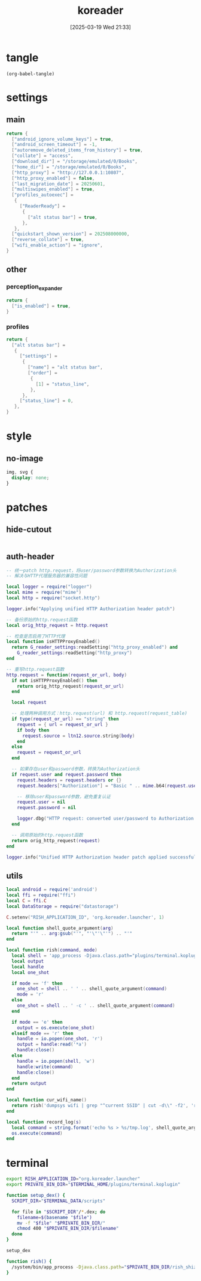 #+title:      koreader
#+date:       [2025-03-19 Wed 21:33]
#+filetags:   :android:
#+identifier: 20250319T213329
#+property: :header-args: :comments no

* tangle
#+begin_src elisp
(org-babel-tangle)
#+end_src

* settings
:PROPERTIES:
:tangle-dir: (if (eq 'android system-type) "/storage/emulated/0/koreader" zr-org-tangle-default-dir)
:END:

** main
:PROPERTIES:
:CUSTOM_ID: 31f80453-32fa-4602-8245-9ba3c141aba6
:END:
#+begin_src lua :tangle (zr-org-by-tangle-dir "settings.reader.lua") :mkdirp t
return {
  ["android_ignore_volume_keys"] = true,
  ["android_screen_timeout"] = -1,
  ["autoremove_deleted_items_from_history"] = true,
  ["collate"] = "access",
  ["download_dir"] = "/storage/emulated/0/Books",
  ["home_dir"] = "/storage/emulated/0/Books",
  ["http_proxy"] = "http://127.0.0.1:10807",
  ["http_proxy_enabled"] = false,
  ["last_migration_date"] = 20250601,
  ["multiswipes_enabled"] = true,
  ["profiles_autoexec"] =
   {
     ["ReaderReady"] =
      {
        ["alt status bar"] = true,
      },
   },
  ["quickstart_shown_version"] = 202508000000,
  ["reverse_collate"] = true,
  ["wifi_enable_action"] = "ignore",
}
#+end_src

** other
:PROPERTIES:
:tangle-dir: (if (eq 'android system-type) "/storage/emulated/0/koreader/settings" zr-org-tangle-default-dir)
:END:

*** perception_expander
:PROPERTIES:
:CUSTOM_ID: 584878ee-97f7-48f3-a508-691b60a1fa63
:END:
#+begin_src lua :tangle (zr-org-by-tangle-dir "perception_expander.lua") :mkdirp t
return {
  ["is_enabled"] = true,
}
#+end_src

*** profiles
:PROPERTIES:
:CUSTOM_ID: 8c013e7d-a376-4b5b-b06c-f169b514fb1e
:END:
#+begin_src lua :tangle (zr-org-by-tangle-dir "profiles.lua") :mkdirp t
return {
  ["alt status bar"] =
   {
     ["settings"] =
      {
        ["name"] = "alt status bar",
        ["order"] =
         {
           [1] = "status_line",
         },
      },
     ["status_line"] = 0,
   },
}
#+end_src


* style
:PROPERTIES:
:tangle-dir: (if (eq 'android system-type) "/storage/emulated/0/koreader/styletweaks" zr-org-tangle-default-dir)
:END:

** no-image
:PROPERTIES:
:CUSTOM_ID: f064a0e2-42de-425a-8aca-82dbeb7dcad4
:END:
#+begin_src css :tangle (zr-org-by-tangle-dir "no-image.css")
img, svg {
  display: none;
}
#+end_src

* patches
:PROPERTIES:
:tangle-dir: (if (eq 'android system-type) "/storage/emulated/0/koreader/patches" zr-org-tangle-default-dir)
:CUSTOM_ID: 0fc9e81f-6433-4e73-b443-f545f4e4c87e
:END:

** hide-cutout
:PROPERTIES:
:CUSTOM_ID: 13adabbe-183c-4fac-9a20-e8dcd762a921
:END:
#+header: :prologue "local screen = require('android').screen"
#+header: :var screen.height=(if (eq 'android system-type) (string-to-number (replace-regexp-in-string "^Physical size: [[:digit:]]+x\\([[:digit:]]+\\)\n" "\\1" (zr-android-rish-command-to-string "wm size"))) "dummy")
#+begin_src lua :mkdirp t :tangle (zr-org-by-tangle-dir "10-hide-cutout.lua")
#+end_src

** auth-header
:PROPERTIES:
:CUSTOM_ID: 40e0faad-2d9d-44c2-a846-2e976044e265
:END:
#+begin_src lua :tangle (zr-org-by-tangle-dir "1-auth-header.lua")
-- 统一patch http.request，将user/password参数转换为Authorization头
-- 解决与HTTP代理服务器的兼容性问题

local logger = require("logger")
local mime = require("mime")
local http = require("socket.http")

logger.info("Applying unified HTTP Authorization header patch")

-- 备份原始的http.request函数
local orig_http_request = http.request

-- 检查是否启用了HTTP代理
local function isHTTPProxyEnabled()
  return G_reader_settings:readSetting("http_proxy_enabled") and
    G_reader_settings:readSetting("http_proxy")
end

-- 重写http.request函数
http.request = function(request_or_url, body)
  if not isHTTPProxyEnabled() then
    return orig_http_request(request_or_url)
  end

  local request

  -- 处理两种调用方式：http.request(url) 和 http.request(request_table)
  if type(request_or_url) == "string" then
    request = { url = request_or_url }
    if body then
      request.source = ltn12.source.string(body)
    end
  else
    request = request_or_url
  end

  -- 如果存在user和password参数，转换为Authorization头
  if request.user and request.password then
    request.headers = request.headers or {}
    request.headers["Authorization"] = "Basic " .. mime.b64(request.user .. ":" .. request.password)

    -- 移除user和password参数，避免重复认证
    request.user = nil
    request.password = nil

    logger.dbg("HTTP request: converted user/password to Authorization header")
  end

  -- 调用原始的http.request函数
  return orig_http_request(request)
end

logger.info("Unified HTTP Authorization header patch applied successfully")
#+end_src

** utils
:PROPERTIES:
:CUSTOM_ID: a0ab750b-b797-4535-a6f9-39f856b6a9f6
:END:
#+begin_src lua :tangle (zr-org-by-tangle-dir "2-utils.lua")
local android = require('android')
local ffi = require("ffi")
local C = ffi.C
local DataStorage = require("datastorage")

C.setenv("RISH_APPLICATION_ID", 'org.koreader.launcher', 1)

local function shell_quote_argument(arg)
  return "'" .. arg:gsub("'", "'\"'\"'") .. "'"
end

local function rish(command, mode)
  local shell = 'app_process -Djava.class.path="plugins/terminal.koplugin/rish_shizuku.dex" /system/bin --nice-name=rish rikka.shizuku.shell.ShizukuShellLoader'
  local output
  local handle
  local one_shot

  if mode == 'f' then
    one_shot = shell .. ' ' .. shell_quote_argument(command)
    mode = 'r'
  else
    one_shot = shell .. ' -c ' .. shell_quote_argument(command)
  end

  if mode == 'e' then
    output = os.execute(one_shot)
  elseif mode == 'r' then
    handle = io.popen(one_shot, 'r')
    output = handle:read('*a')
    handle:close()
  else
    handle = io.popen(shell, 'w')
    handle:write(command)
    handle:close()
  end
  return output
end

local function cur_wifi_name()
  return rish('dumpsys wifi | grep "^current SSID" | cut -d\\" -f2', 'r')
end

local function record_log(s)
  local command = string.format('echo %s > %s/tmp.log', shell_quote_argument(s), DataStorage:getDataDir())
  os.execute(command)
end
#+end_src

* terminal
:PROPERTIES:
:tangle-dir: (if (eq 'android system-type) "/storage/emulated/0/koreader/scripts" zr-org-tangle-default-dir)
:CUSTOM_ID: d813743c-d2d6-49dc-8655-b17dd74b20ac
:END:
#+begin_src sh :tangle (zr-org-by-tangle-dir "profile.user")
export RISH_APPLICATION_ID="org.koreader.launcher"
export PRIVATE_BIN_DIR="$TERMINAL_HOME/plugins/terminal.koplugin"

function setup_dex() {
  SCRIPT_DIR="$TERMINAL_DATA/scripts"

  for file in "$SCRIPT_DIR"/*.dex; do
    filename=$(basename "$file")
    mv -f "$file" "$PRIVATE_BIN_DIR/"
    chmod 400 "$PRIVATE_BIN_DIR/$filename"
  done
}

setup_dex

function rish() {
  /system/bin/app_process -Djava.class.path="$PRIVATE_BIN_DIR/rish_shizuku.dex" /system/bin --nice-name=rish rikka.shizuku.shell.ShizukuShellLoader "$@"
}
#+end_src

# Local Variables:
# org-babel-tangle-use-relative-file-links: nil
# End:

